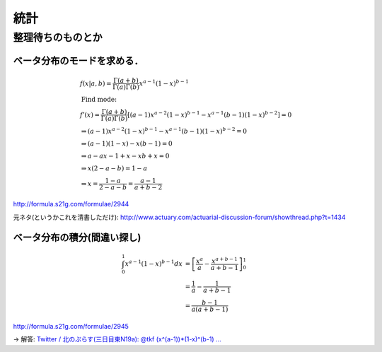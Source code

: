 =====
統計 
=====

整理待ちのものとか 
===================


ベータ分布のモードを求める． 
-----------------------------

.. math::

   & f(x|a,b) = \frac{\Gamma(a+b)}{\Gamma(a)\Gamma(b)} x^{a-1} (1-x)^{b-1}\\
   & \textrm{Find mode:} \\
   & f'(x) = \frac{\Gamma(a+b)}{\Gamma(a)\Gamma(b)} [ (a-1)x^{a-2} (1-x)^{b-1} - x^{a-1} (b-1)(1-x)^{b-2} ] = 0 \\
   & \Rightarrow (a-1) x^{a-2} (1-x)^{b-1} - x^{a-1} (b-1) (1-x)^{b-2} = 0 \\
   & \Rightarrow (a-1) (1-x) - x (b-1) = 0 \\
   & \Rightarrow a - ax - 1 + x - xb + x = 0 \\
   & \Rightarrow x(2 - a - b) = 1 - a \\
   & \Rightarrow x = \frac{1-a}{2-a-b} = \frac{a-1}{a+b-2}

http://formula.s21g.com/formulae/2944

元ネタ(というかこれを清書しただけ):
http://www.actuary.com/actuarial-discussion-forum/showthread.php?t=1434


ベータ分布の積分(間違い探し) 
-----------------------------


.. math::

  \int_0^1 x^{a-1} (1-x)^{b-1} dx
  &= \left[ \frac{x^a}{a} - \frac{x^{a+b-1}}{a+b-1} \right]_0^1 \\
  &= \frac{1}{a} - \frac{1}{a+b-1} \\
  &= \frac{b-1}{a(a+b-1)} 

http://formula.s21g.com/formulae/2945

-> 解答:
`Twitter / 北のぷらす(三日目東N19a): @tkf (x^(a-1))*(1-x)^(b-1) ...`__

__ http://twitter.com/pullus/status/2891230472


